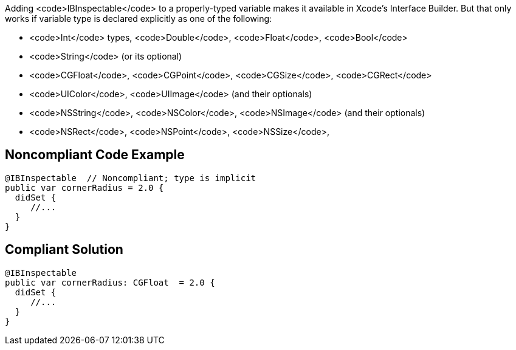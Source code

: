 Adding <code>IBInspectable</code> to a properly-typed variable makes it available in Xcode's Interface Builder. But that only works if variable type is declared explicitly as one of the following: 

* <code>Int</code> types, <code>Double</code>, <code>Float</code>, <code>Bool</code>
* <code>String</code> (or its optional)
* <code>CGFloat</code>, <code>CGPoint</code>, <code>CGSize</code>, <code>CGRect</code>
* <code>UIColor</code>, <code>UIImage</code> (and their optionals)
* <code>NSString</code>,  <code>NSColor</code>, <code>NSImage</code> (and their optionals)
* <code>NSRect</code>, <code>NSPoint</code>, <code>NSSize</code>, 


== Noncompliant Code Example

----
@IBInspectable  // Noncompliant; type is implicit
public var cornerRadius = 2.0 {
  didSet {
     //...
  }
}
----


== Compliant Solution

----
@IBInspectable
public var cornerRadius: CGFloat  = 2.0 {
  didSet {
     //...
  }
}
----


